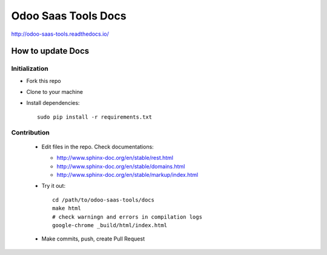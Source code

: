 ======================
 Odoo Saas Tools Docs
======================

http://odoo-saas-tools.readthedocs.io/

How to update Docs
==================

Initialization
--------------

* Fork this repo
* Clone to your machine
* Install dependencies::

    sudo pip install -r requirements.txt

Contribution
------------

  * Edit files in the repo. Check documentations:
  
    * http://www.sphinx-doc.org/en/stable/rest.html
    * http://www.sphinx-doc.org/en/stable/domains.html
    * http://www.sphinx-doc.org/en/stable/markup/index.html

  * Try it out::

      cd /path/to/odoo-saas-tools/docs
      make html
      # check warningn and errors in compilation logs
      google-chrome _build/html/index.html

  * Make commits, push, create Pull Request

